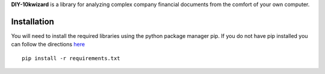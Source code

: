 **DIY-10kwizard** is a library for analyzing complex company financial documents from the comfort of your own computer.

Installation
---------------

You will need to install the required libraries using the python package manager pip. If you do not have pip installed you can follow the directions `here <http://pip.readthedocs.org/en/latest/installing.html>`__

::

     pip install -r requirements.txt

